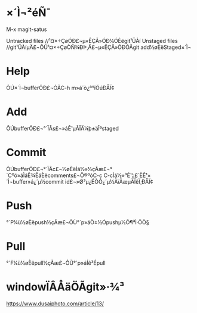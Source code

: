 * ×´Ì¬²éÑ¯

  M-x magit-satus

  Untracked files //¹¤×÷ÇøÓÐ£¬µ«ÊÇÃ»ÓÐ¼ÓÈëgit¹ÜÀí
  Unstaged files //git¹ÜÀíµÄ£¬ÔÚ¹¤×÷ÇøÒÑ¾­ÐÞ¸Ä£¬µ«ÊÇÃ»ÓÐÓÃgit add½øÈëStaged×´Ì¬

* Help

  ÔÚ×´Ì¬bufferÖÐ£¬ÓÃC-h m»á´ò¿ª°ïÖúÐÅÏ¢

* Add

  ÔÚbufferÖÐ£¬°´ÏÂs£¬»áÊ¹µÃÎÄ¼þ±äÎªstaged

* Commit

  ÔÚbufferÖÐ£¬°´ÏÂc£¬½øÈëÌá½»½çÃæ£¬°´Cºó»áÌáÊ¾ÊäÈëcomments£¬Ö®ºóC-c C-cÌá½»³É¹¦¡£´ËÊ¹×´Ì¬buffer»á¿´µ½commit id£¬»Ø³µ¿ÉÒÔ¿´µ½ÀïÃæµÄÏêÏ¸ÐÅÏ¢

* Push

  °´P¼ü½øÈëpush½çÃæ£¬ÔÙ°´p»áÖ±½Ópushµ½Ô¶³Ì·ÖÖ§

* Pull

  °´F¼ü½øÈëpull½çÃæ£¬ÔÙ°´p»áÍê³Épull


* windowÏÂÅäÖÃgit»·¾³

  https://www.dusaiphoto.com/article/13/
